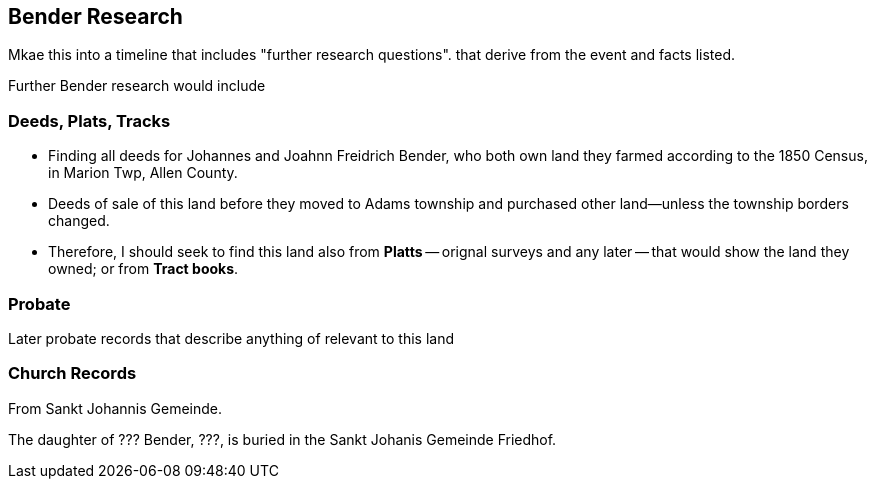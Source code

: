 == Bender Research

Mkae this into a timeline that includes "further research questions". that derive from the event and facts listed.

Further Bender research would include

=== Deeds, Plats, Tracks

- Finding all deeds for Johannes and Joahnn Freidrich Bender, who both own land they farmed according to the 1850 Census, in Marion Twp, Allen County.

- Deeds of sale of this land before they moved to Adams township and purchased other land--unless the township borders changed.
  - Therefore, I should seek to find this land also from *Platts* -- orignal surveys and any later -- that would show the land they owned; or from *Tract books*.

=== Probate

Later probate records that describe anything of relevant to this land

=== Church Records

From Sankt Johannis Gemeinde.

The daughter of ??? Bender, ???, is buried in the Sankt Johanis Gemeinde Friedhof.
